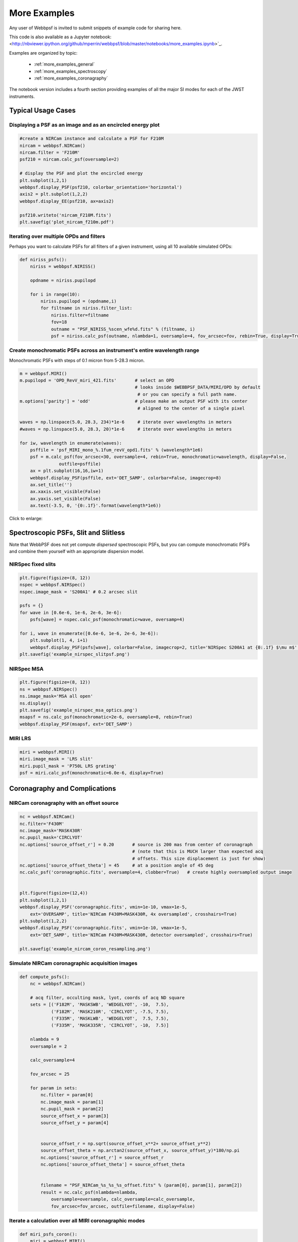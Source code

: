 
.. _more_examples:

=============================
More Examples
=============================


Any user of Webbpsf is invited to submit snippets of example code for sharing here. 

This code is also available as a Jupyter notebook:
<http://nbviewer.ipython.org/github/mperrin/webbpsf/blob/master/notebooks/more_examples.ipynb>`_.

Examples are organized by topic:

 * :ref:`more_examples_general`
 * :ref:`more_examples_spectroscopy`
 * :ref:`more_examples_coronagraphy`

The notebook version includes a fourth section providing examples of all the
major SI modes for each of the JWST instruments.


.. _more_examples_general:

Typical Usage Cases
^^^^^^^^^^^^^^^^^^^^^^^

Displaying a PSF as an image and as an encircled energy plot
-------------------------------------------------------------

.. code-block:: python

    #create a NIRCam instance and calculate a PSF for F210M
    nircam = webbpsf.NIRCam()
    nircam.filter = 'F210M'
    psf210 = nircam.calc_psf(oversample=2)

    # display the PSF and plot the encircled energy
    plt.subplot(1,2,1)
    webbpsf.display_PSF(psf210, colorbar_orientation='horizontal')
    axis2 = plt.subplot(1,2,2)
    webbpsf.display_EE(psf210, ax=axis2)
    
    psf210.writeto('nircam_F210M.fits')
    plt.savefig('plot_nircam_f210m.pdf')


.. image:: ./fig_example_plot_nircam_f210m.png
   :scale: 75%
   :align: center
   :alt: Sample PSF image




Iterating over multiple OPDs and filters
----------------------------------------

Perhaps you want to calculate PSFs for all filters of a given instrument, using all 10 available simulated OPDs:

.. code-block:: python

    def niriss_psfs():
        niriss = webbpsf.NIRISS()
    
        opdname = niriss.pupilopd
    
        for i in range(10):
            niriss.pupilopd = (opdname,i)
            for filtname in niriss.filter_list:
                niriss.filter=filtname
                fov=18
                outname = "PSF_NIRISS_%scen_wfe%d.fits" % (filtname, i)
                psf = niriss.calc_psf(outname, nlambda=1, oversample=4, fov_arcsec=fov, rebin=True, display=True)
    


Create monochromatic PSFs across an instrument's entire wavelength range
-----------------------------------------------------------------------------
Monochromatic PSFs with steps of 0.1 micron from 5-28.3 micron.

.. code-block:: python
    
    m = webbpsf.MIRI()
    m.pupilopd = 'OPD_RevV_miri_421.fits'       # select an OPD
                                                # looks inside $WEBBPSF_DATA/MIRI/OPD by default
                                                 # or you can specify a full path name.
    m.options['parity'] = 'odd'                 # please make an output PSF with its center
                                                 # aligned to the center of a single pixel
    
    waves = np.linspace(5.0, 28.3, 234)*1e-6     # iterate over wavelengths in meters
    #waves = np.linspace(5.0, 28.3, 20)*1e-6     # iterate over wavelengths in meters
    
    for iw, wavelength in enumerate(waves):
        psffile = 'psf_MIRI_mono_%.1fum_revV_opd1.fits' % (wavelength*1e6)
        psf = m.calc_psf(fov_arcsec=30, oversample=4, rebin=True, monochromatic=wavelength, display=False,
                   outfile=psffile)
        ax = plt.subplot(16,16,iw+1)
        webbpsf.display_PSF(psffile, ext='DET_SAMP', colorbar=False, imagecrop=8)
        ax.set_title('')
        ax.xaxis.set_visible(False)
        ax.yaxis.set_visible(False)
        ax.text(-3.5, 0, '{0:.1f}'.format(wavelength*1e6))

Click to enlarge:

.. image:: ./fig_example_miri_vs_wavelength.png
   :scale: 50%
   :align: center
   :alt: Sample PSF image


.. _more_examples_spectroscopy:

Spectroscopic PSFs, Slit and Slitless
^^^^^^^^^^^^^^^^^^^^^^^^^^^^^^^^^^^^^^

Note that WebbPSF does not yet compute *dispersed* spectroscopic PSFs, but you can compute monochromatic
PSFs and combine them yourself with an appropriate dispersion model. 



NIRSpec fixed slits
----------------------

.. code-block:: python

    plt.figure(figsize=(8, 12))
    nspec = webbpsf.NIRSpec()
    nspec.image_mask = 'S200A1' # 0.2 arcsec slit
    
    psfs = {}
    for wave in [0.6e-6, 1e-6, 2e-6, 3e-6]:
        psfs[wave] = nspec.calc_psf(monochromatic=wave, oversamp=4)
    
    for i, wave in enumerate([0.6e-6, 1e-6, 2e-6, 3e-6]):
        plt.subplot(1, 4, i+1)
        webbpsf.display_PSF(psfs[wave], colorbar=False, imagecrop=2, title='NIRSpec S200A1 at {0:.1f} $\mu m$'.format(wave*1e6))   
    plt.savefig('example_nirspec_slitpsf.png')

.. image:: ./fig_example_nirspec_slitpsf.png
   :scale: 75%
   :align: center
   :alt: Sample PSF image



NIRSpec MSA
----------------

.. code-block:: python

    plt.figure(figsize=(8, 12))
    ns = webbpsf.NIRSpec()
    ns.image_mask='MSA all open'
    ns.display()
    plt.savefig('example_nirspec_msa_optics.png')
    msapsf = ns.calc_psf(monochromatic=2e-6, oversample=8, rebin=True)
    webbpsf.display_PSF(msapsf, ext='DET_SAMP')

.. image:: ./fig_example_nirspec_msa_optics.png
   :scale: 75%
   :align: center
   :alt: Sample optical system display

.. image:: ./fig_example_nirspec_msa_psf.png
   :scale: 75%
   :align: center
   :alt: Sample PSF image





MIRI LRS
-------------

.. code-block:: python

    miri = webbpsf.MIRI()
    miri.image_mask = 'LRS slit'
    miri.pupil_mask = 'P750L LRS grating'
    psf = miri.calc_psf(monochromatic=6.0e-6, display=True)


.. image:: ./fig_example_miri_lrs.png
   :scale: 75%
   :align: center
   :alt: Sample PSF image




.. _more_examples_coronagraphy:


Coronagraphy and Complications
^^^^^^^^^^^^^^^^^^^^^^^^^^^^^^^^^^^^^^


NIRCam coronagraphy with an offset source
-----------------------------------------

.. code-block:: python

    nc = webbpsf.NIRCam()
    nc.filter='F430M'
    nc.image_mask='MASK430R'
    nc.pupil_mask='CIRCLYOT'
    nc.options['source_offset_r'] = 0.20       # source is 200 mas from center of coronagraph
                                               # (note that this is MUCH larger than expected acq 
                                               # offsets. This size displacement is just for show)
    nc.options['source_offset_theta'] = 45     # at a position angle of 45 deg
    nc.calc_psf('coronagraphic.fits', oversample=4, clobber=True)   # create highly oversampled output image
    
    
    plt.figure(figsize=(12,4))
    plt.subplot(1,2,1)
    webbpsf.display_PSF('coronagraphic.fits', vmin=1e-10, vmax=1e-5, 
        ext='OVERSAMP', title='NIRCam F430M+MASK430R, 4x oversampled', crosshairs=True)
    plt.subplot(1,2,2)
    webbpsf.display_PSF('coronagraphic.fits', vmin=1e-10, vmax=1e-5, 
        ext='DET_SAMP', title='NIRCam F430M+MASK430R, detector oversampled', crosshairs=True)
    
    plt.savefig('example_nircam_coron_resampling.png')
    


.. image:: ./fig_example_nircam_coron_resampling.png
   :scale: 75%
   :align: center
   :alt: Sample PSF image





Simulate NIRCam coronagraphic acquisition images
--------------------------------------------------

.. code-block:: python

    def compute_psfs():
        nc = webbpsf.NIRCam()
    
        # acq filter, occulting mask, lyot, coords of acq ND square
        sets = [('F182M', 'MASKSWB', 'WEDGELYOT', -10,  7.5),
                ('F182M', 'MASK210R', 'CIRCLYOT', -7.5, 7.5),
                ('F335M', 'MASKLWB', 'WEDGELYOT',  7.5, 7.5),
                ('F335M', 'MASK335R', 'CIRCLYOT', -10,  7.5)]
    
        nlambda = 9     
        oversample = 2  
    
        calc_oversample=4
    
        fov_arcsec = 25
    
        for param in sets:
            nc.filter = param[0]
            nc.image_mask = param[1]
            nc.pupil_mask = param[2]
            source_offset_x = param[3]
            source_offset_y = param[4]
    
    
            source_offset_r = np.sqrt(source_offset_x**2+ source_offset_y**2)
            source_offset_theta = np.arctan2(source_offset_x, source_offset_y)*180/np.pi
            nc.options['source_offset_r'] = source_offset_r
            nc.options['source_offset_theta'] = source_offset_theta
    
    
            filename = "PSF_NIRCam_%s_%s_%s_offset.fits" % (param[0], param[1], param[2])
            result = nc.calc_psf(nlambda=nlambda, 
                oversample=oversample, calc_oversample=calc_oversample, 
                fov_arcsec=fov_arcsec, outfile=filename, display=False)
    
    

Iterate a calculation over all MIRI coronagraphic modes
-------------------------------------------------------

.. code-block:: python

    def miri_psfs_coron():
        miri = webbpsf.MIRI()
    
        for filtwave in [1065, 1140, 1550, 2300]:
    
            miri.filter='F%4dC' % filtwave
            if filtwave<2000:
                miri.image_mask='FQPM%4d' % filtwave
                miri.pupil_mask='MASKFQPM'
                fov=24
            else:
                miri.image_mask='LYOT2300'
                miri.pupil_mask='MASKLYOT'
                fov=30
    
    
            offset_x = 0.007 # arcsec
            offset_y = 0.007 # arcsec
    
            miri.options['source_offset_r'] = np.sqrt(offset_x**2+offset_y**2) # offset in arcsec
            miri.options['source_offset_theta'] = np.arctan2(-offset_x, offset_y)*180/np.pi # PA in deg
    
    
            outname = "PSF_MIRI_%s_x%+05.3f_y%+05.3f.fits" % (miri.image_mask, offset_x, offset_y)
            psf = miri.calc_psf(outname, oversample=4, fov_arcsec=fov, display=True)
    
    

Make plots of encircled energy in PSFs at various wavelengths
----------------------------------------------------------------

.. code-block:: python

    def miri_psfs_for_ee():
        miri = webbpsf.MIRI()
    
        opdname = miri.pupilopd
    
        for i in range(10):
            miri.pupilopd = (opdname,i)
            for wave in [5.0, 7.5, 10, 14]:
    
                fov=18
    
                outname = "PSF_MIRI_%.1fum_wfe%d.fits" % (wave, i)
                psf = miri.calc_psf(outname, monochromatic=wave*1e-6, 
                        oversample=4, fov_arcsec=fov, rebin=True, display=True)
    
    
    
    def plot_ee_curves():
        plt.clf()
        for iw, wave in enumerate([5.0, 7.5, 10, 14]):
    
            ees60 = []
            ees51 = []
            ax = plt.subplot(2,2,iw+1)
            for i in range(10):
                name = "PSF_MIRI_%.1fum_wfe%d.fits" % (wave, i)
                webbpsf.display_EE(name, ax=ax, mark_levels=False)
    
                eefn = webbpsf.measure_EE(name)
                ees60.append(eefn(0.60))
                ees51.append(eefn(0.51))
    
            ax.text(1, 0.6, 'Mean EE inside 0.60": %.3f' % np.asarray(ees60).mean())
            ax.text(1, 0.5, 'Mean EE inside 0.51": %.3f' % np.asarray(ees51).mean())
    
            ax.set_title("Wavelength = %.1f $\mu$m" % wave)
    
            ax.axvline(0.6, ls=":", color='k')
            ax.axvline(0.51, ls=":", color='k')
    
    
        plt.tight_layout()
    


Simulate coronagraphy with pupil shear, saving the wavefront intensity in the Lyot pupil plane
------------------------------------------------------------------------------------------------


This is an example of a much more complicated calculation, including code to generate publication-quality plots. 

There are two functions here, one that creates a simulated PSF for a given amount of shear, and one that makes some nice plots of it.

.. code-block:: python

    def miri_psf_sheared(shearx=0, sheary=0, nopds = 1, display=True, overwrite=False, \*\*kwargs):
        """ Compute MIRI coronagraphic PSFs assuming pupil shear between the MIRI lyot mask and the OTE
    
        Parameters
        ------------
        shearx, sheary: float
            Shear across the pupil expressed in percent, 
            i.e. shearx=3 means the coronagraph pupil is sheared by 3% of the primary.
    
        """
        miri = webbpsf.MIRI()
    
        miri.options['pupil_shift_x'] = shearx/100 # convert shear amount to float between 0-1
        miri.options['pupil_shift_y'] = sheary/100
    
        opdname = miri.pupilopd         # save default OPD name for use in iterating over slices
    
        filtsets = [('F1065C', 'FQPM1065', 'MASKFQPM'), ('F2300C','LYOT2300','MASKLYOT')]
    
        fov=10
    
        for i in range(nopds):
            miri.pupilopd = (opdname,i)
            for filt, im_mask, pup_mask in filtsets:
                print("Now computing OPD %d for %s, %s, %s" % (i, filt, im_mask, pup_mask))
                miri.filter=filt
                miri.image_mask = im_mask
                miri.pupil_mask = pup_mask
    
    
                outname = "PSF_MIRI_%s_wfe%d_shx%.1f_shy%.1f.fits" % (filt, i, shearx, sheary)
                outname_lyot = outname.replace("PSF_", 'LYOTPLANE_')
    
    
                if os.path.exists(outname) and not overwrite:
                    print ("File %s already exists. Skipping and continuing for now... "
                           " Set overwrite=True to recalculate" % outname)
                    return
    
                psf, intermediates = miri.calc_psf(oversample=4, fov_arcsec=fov, 
                        rebin=True, display=display, return_intermediates=True, \*\*kwargs)
    
                lyot_intensity = intermediates[4]
    
                psf.writeto(outname, clobber=True)
                lyot_intensity.writeto(outname_lyot, clobber=True, includepadding=False)
    
    
    def plot_sheared_psf(shearx=1.0, sheary=0, lyotmax=1e-5, psfmax = 1e-3, diffmax=10):
        i = 0
        filtsets = [('F1065C', 'FQPM1065', 'MASKFQPM')]#, ('F2300C','LYOT2300','MASKLYOT')]
    
        plt.clf()
        plt.subplots_adjust(left=0.02, right=0.98, wspace=0.3)
        for filt, im_mask, pup_mask in filtsets:
            perfectname = "PSF_MIRI_%s_wfe%d_shx%.1f_shy%.1f.fits" % (filt, i, 0,0)
            perfectname_lyot = perfectname.replace("PSF_", 'LYOTPLANE_')
    
    
            outname = "PSF_MIRI_%s_wfe%d_shx%.1f_shy%.1f.fits" % (filt, i, shearx, sheary)
            outname_lyot = outname.replace("PSF_", 'LYOTPLANE_')
    
            if not os.path.exists(outname):
                print "File %s does not exist, skipping" % outname
                return False
    
    
            #psf = pyfits.open(outname)
            #perfpsf = pyfits.open(perfectname)
            lyot = pyfits.open(outname_lyot)
            perflyot = pyfits.open(perfectname_lyot)
    
            wzero = np.where(lyot[0].data == 0)
            wzero = np.where(lyot[0].data < 1e-15)
            lyot[0].data[wzero] = np.nan
            wzero = np.where(perflyot[0].data == 0)
            perflyot[0].data[wzero] = np.nan
    
            cmap = matplotlib.cm.jet
            cmap.set_bad('gray')
    
    
    
            # plot comparison perfect case Lyot Intensity
            ax = plt.subplot(231)
            plt.imshow(perflyot[0].data, vmin=0, vmax=lyotmax, cmap=cmap)
            plt.title("Lyot plane, no shear")
            ax.yaxis.set_ticklabels("")
            ax.xaxis.set_ticklabels("")
    
            wg = np.where(np.isfinite(perflyot[0].data))
            ax.set_xlabel("Residual flux = %.1f%%" % (perflyot[0].data[wg].sum()*100))
    
            # plot shifted pupil Lyot intensity
            ax = plt.subplot(234)
            plt.imshow(lyot[0].data, vmin=0, vmax=lyotmax, cmap=cmap)
            plt.title("Lyot plane, shear (%.1f, %.1f)" % (shearx, sheary))
            ax.yaxis.set_ticklabels("")
            ax.xaxis.set_ticklabels("")
            wg = np.where(np.isfinite(lyot[0].data))
            ax.set_xlabel("Residual flux = %.1f%%" % (lyot[0].data[wg].sum()*100))
    
    
    
            # Radial profile plot
            plt.subplot(233)
    
            radius, profperf = webbpsf.radial_profile(perfectname, ext=1)
            radius2, profshear = webbpsf.radial_profile(outname, ext=1)
    
            # normalize all radial profiles to peak=1 for an unocculted source
            radiusu, profunocc = webbpsf.radial_profile('PSF_MIRI_F1065C_wfe0_noshear_unocculted.fits', 
                ext=1, center=(43.3, 68.6)) # center is in pixel coords
    
            peakunocc = profunocc.max()
            profperf /= peakunocc
            profshear/= peakunocc
            profunocc/= peakunocc
    
    
            plt.semilogy(radius, profperf, label="No shear")
            plt.semilogy(radius2, profshear, label="shear (%.1f, %.1f)" % (shearx, sheary))
            plt.semilogy(radiusu, profunocc, label="Unocculted", ls=":" )
    
    
            plt.xlabel("Separation [arcsec]")
            plt.ylabel("Relative Intensity")
            plt.legend(loc='upper right')
            plt.gca().set_xlim(0,6)
    
    
            # plot comparison perfect case PSF - detector sampled
            plt.subplot(232)
            webbpsf.display_PSF(perfectname, ext=1, vmax=psfmax)
            plt.title("PSF, no shear")
    
            # plot shifted pupil PSF - detector sampled
            plt.subplot(235)
            webbpsf.display_PSF(outname, ext=1, vmax=psfmax)
            plt.title("PSF, shear (%.1f, %1.f)" % (shearx, sheary))
            plt.xlabel("Separation [arcsec]")
            # difference PSf
            plt.subplot(236)
            webbpsf.display_PSF_difference(outname, perfectname, ext1=1, 
                ext2=1, vmax=diffmax, vmin=-0.1, normalize_to_second=True)
            plt.title('Relative PSF increase')
            plt.xlabel("Separation [arcsec]")
    
    
            return True
    
    


..
  Copy in some examples here from test_webbpsf and validate_webbpsf ? 


